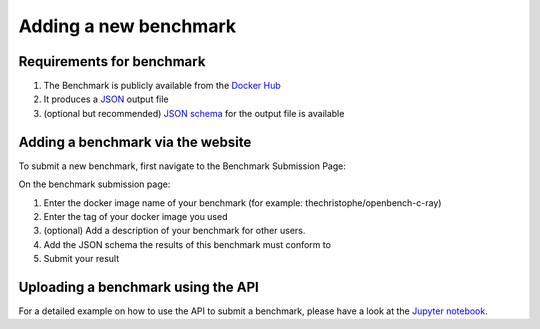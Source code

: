 **********************
Adding a new benchmark
**********************

Requirements for benchmark
###########################
1. The Benchmark is publicly available from the `Docker Hub <https://hub.docker.com/>`__
2. It produces a `JSON <https://en.wikipedia.org/wiki/JSON>`__ output file
3. (optional but recommended) `JSON schema <https://json-schema.org/>`__ for the output file is available

Adding a benchmark via the website
###################################

To submit a new benchmark, first navigate to the Benchmark Submission Page:

.. image:: images/upload_benchmark/select_benchmark.png

On the benchmark submission page:

.. image:: images/upload_benchmark/add_benchmark.png

1. Enter the docker image name of your benchmark (for example: thechristophe/openbench-c-ray)
2. Enter the tag of your docker image you used
3. (optional) Add a description of your benchmark for other users.
4. Add the JSON schema the results of this benchmark must conform to
5. Submit your result

Uploading a benchmark using the API
################################

For a detailed example on how to use the API to submit a benchmark, please have a look at the `Jupyter notebook <https://github.com/EOSC-synergy/eosc-perf/blob/master/service_backend/docs/source/features/benchmarks.ipynb>`__.
